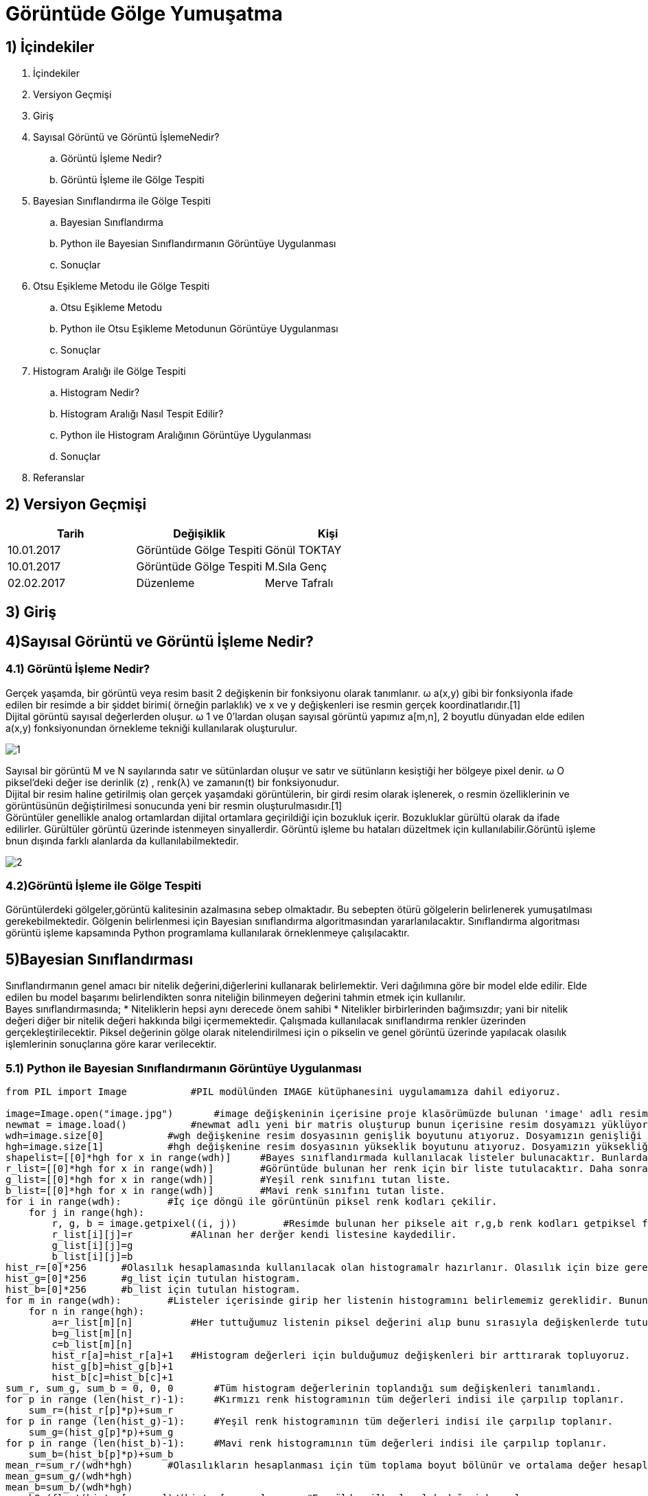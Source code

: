 = Görüntüde Gölge Yumuşatma

== 1) İçindekiler
. İçindekiler
. Versiyon Geçmişi
. Giriş
. Sayısal Görüntü ve Görüntü İşlemeNedir?
.. Görüntü İşleme Nedir?
.. Görüntü İşleme ile Gölge Tespiti
. Bayesian Sınıflandırma ile Gölge Tespiti
.. Bayesian Sınıflandırma
.. Python ile Bayesian Sınıflandırmanın Görüntüye Uygulanması
.. Sonuçlar
. Otsu Eşikleme Metodu ile Gölge Tespiti
.. Otsu Eşikleme Metodu
.. Python ile Otsu Eşikleme Metodunun Görüntüye Uygulanması
.. Sonuçlar
. Histogram Aralığı ile Gölge Tespiti
.. Histogram Nedir?
.. Histogram Aralığı Nasıl Tespit Edilir?
.. Python ile Histogram Aralığının Görüntüye Uygulanması
.. Sonuçlar
. Referanslar

== 2) Versiyon Geçmişi

|===
|Tarih|Değişiklik|Kişi

|10.01.2017
|Görüntüde Gölge Tespiti

|Gönül TOKTAY
|10.01.2017
 
|Görüntüde Gölge Tespiti
|M.Sıla Genç

|02.02.2017

|Düzenleme
|Merve Tafralı

|===

== 3) Giriş

== 4)Sayısal Görüntü ve Görüntü İşleme Nedir?

=== 4.1) Görüntü İşleme Nedir?

Gerçek yaşamda, bir görüntü veya resim basit 2 değişkenin bir fonksiyonu olarak tanımlanır. ω a(x,y) gibi bir fonksiyonla ifade edilen bir resimde a bir şiddet birimi( örneğin parlaklık) ve x ve y değişkenleri ise resmin gerçek koordinatlarıdır.[1] +
Dijital görüntü sayısal değerlerden oluşur. ω 1 ve 0’lardan oluşan sayısal görüntü yapımız a[m,n], 2 boyutlu dünyadan elde edilen a(x,y) fonksiyonundan örnekleme tekniği kullanılarak oluşturulur.

image::1.png[1]

Sayısal bir görüntü M ve N sayılarında satır ve sütünlardan oluşur ve satır ve sütünların kesiştiği her bölgeye pixel denir. ω O piksel’deki değer ise derinlik (z) , renk(λ) ve zamanın(t) bir fonksiyonudur. +
Dijital bir resim haline getirilmiş olan gerçek yaşamdaki görüntülerin, bir girdi resim olarak işlenerek, o resmin özelliklerinin ve görüntüsünün değiştirilmesi sonucunda yeni bir resmin oluşturulmasıdır.[1] +
Görüntüler genellikle analog ortamlardan dijital ortamlara geçirildiği için bozukluk içerir. Bozukluklar gürültü olarak da ifade edilirler. Gürültüler görüntü üzerinde istenmeyen sinyallerdir. Görüntü işleme bu hataları  düzeltmek için kullanılabilir.Görüntü işleme bnun dışında farklı alanlarda da kullanılabilmektedir. +

image::2.png[2]

=== 4.2)Görüntü İşleme ile Gölge Tespiti
Görüntülerdeki gölgeler,görüntü kalitesinin azalmasına sebep olmaktadır. Bu sebepten ötürü gölgelerin belirlenerek yumuşatılması gerekebilmektedir. Gölgenin belirlenmesi için Bayesian sınıflandırma algoritmasından yararlanılacaktır. Sınıflandırma algoritması görüntü işleme kapsamında Python programlama kullanılarak örneklenmeye çalışılacaktır.

== 5)Bayesian Sınıflandırması
Sınıflandırmanın genel amacı bir nitelik değerini,diğerlerini kullanarak belirlemektir. Veri dağılımına göre bir model elde edilir. Elde edilen bu model başarımı belirlendikten sonra niteliğin bilinmeyen değerini tahmin etmek için kullanılır. +
Bayes sınıflandırmasında; 
* Niteliklerin hepsi aynı derecede önem sahibi
* Nitelikler birbirlerinden bağımsızdır; yani bir nitelik değeri diğer bir nitelik değeri hakkında bilgi içermemektedir.
Çalışmada kullanılacak sınıflandırma renkler üzerinden gerçekleştirilecektir. Piksel değerinin gölge olarak nitelendirilmesi için o pikselin ve  genel görüntü üzerinde yapılacak olasılık işlemlerinin sonuçlarına göre karar verilecektir. +

=== 5.1)  Python ile Bayesian Sınıflandırmanın Görüntüye Uygulanması

[source,python]
---------------------------------------------------------------------

from PIL import Image           #PIL modülünden IMAGE kütüphanesini uygulamamıza dahil ediyoruz.

image=Image.open("image.jpg")       #image değişkeninin içerisine proje klasörümüzde bulunan 'image' adlı resim dosyasını atıyoruz.
newmat = image.load()           #newmat adlı yeni bir matris oluşturup bunun içerisine resim dosyamızı yüklüyoruz.
wdh=image.size[0]           #wgh değişkenine resim dosyasının genişlik boyutunu atıyoruz. Dosyamızın genişliği 640 piksel.
hgh=image.size[1]           #hgh değişkenine resim dosyasının yükseklik boyutunu atıyoruz. Dosyamızın yüksekliği 360 piksel.
shapelist=[[0]*hgh for x in range(wdh)]     #Bayes sınıflandırmada kullanılacak listeler bulunacaktır. Bunlardan biri de gölge piksellerinin tutulacağı shapelist olacaktır.
r_list=[[0]*hgh for x in range(wdh)]        #Görüntüde bulunan her renk için bir liste tutulacaktır. Daha sonra bu renkler karşılaştırılacaktır. Olasılıkları hepsalanıp bayes sınıflandırması yapılacaktır.
g_list=[[0]*hgh for x in range(wdh)]        #Yeşil renk sınıfını tutan liste.
b_list=[[0]*hgh for x in range(wdh)]        #Mavi renk sınıfını tutan liste.
for i in range(wdh):        #İç içe döngü ile görüntünün piksel renk kodları çekilir.
    for j in range(hgh):
        r, g, b = image.getpixel((i, j))        #Resimde bulunan her piksele ait r,g,b renk kodları getpiksel fonksiyonu ile alınır.
        r_list[i][j]=r          #Alınan her derğer kendi listesine kaydedilir.
        g_list[i][j]=g
        b_list[i][j]=b
hist_r=[0]*256      #Olasılık hesaplamasında kullanılacak olan histogramalr hazırlanır. Olasılık için bize gerekli olan frekans hesabını histogram ile gerçekleştirdiğimizden her renk kodu için ayrı bir histogram tutulacaktır.
hist_g=[0]*256      #g_list için tutulan histogram.
hist_b=[0]*256      #b_list için tutulan histogram.
for m in range(wdh):        #Listeler içerisinde girip her listenin histogramını belirlememiz gereklidir. Bunun için iç içe döngüler kullanıyoruz.
    for n in range(hgh):
        a=r_list[m][n]          #Her tuttuğumuz listenin piksel değerini alıp bunu sırasıyla değişkenlerde tutuyoruz.
        b=g_list[m][n]  
        c=b_list[m][n]
        hist_r[a]=hist_r[a]+1   #Histogram değerleri için bulduğumuz değişkenleri bir arttırarak topluyoruz.
        hist_g[b]=hist_g[b]+1
        hist_b[c]=hist_b[c]+1
sum_r, sum_g, sum_b = 0, 0, 0       #Tüm histogram değerlerinin toplandığı sum değişkenleri tanımlandı.
for p in range (len(hist_r)-1):     #Kırmızı renk histogramının tüm değerleri indisi ile çarpılıp toplanır.
    sum_r=(hist_r[p]*p)+sum_r   
for p in range (len(hist_g)-1):     #Yeşil renk histogramının tüm değerleri indisi ile çarpılıp toplanır.
    sum_g=(hist_g[p]*p)+sum_g
for p in range (len(hist_b)-1):     #Mavi renk histogramının tüm değerleri indisi ile çarpılıp toplanır.
    sum_b=(hist_b[p]*p)+sum_b
mean_r=sum_r/(wdh*hgh)      #Olasılıkların hesaplanması için tüm toplama boyut bölünür ve ortalama değer hesaplanır.
mean_g=sum_g/(wdh*hgh)
mean_b=sum_b/(wdh*hgh)
poseb2=(float(hist_r[mean_r])/(hist_r[mean_r]       #Formülden ilk olasılık değeri hesaplanır.
             +hist_g[mean_g]
             +hist_b[mean_b]))*(float(hist_g[mean_g])/(hist_r[mean_r]
             +hist_g[mean_g]+hist_b[mean_b]))*(float(hist_b[mean_b])/(hist_r[mean_r]
             +hist_g[mean_g]+hist_b[mean_b]))
for x in range(wdh):            #İkinci olasılık hesabı ve bu hesaba göre görüntünün değerinin hesaplanması için iç içe döngü oluşturuldu.
    for y in range(hgh):
        poseb1=(hist_r[r_list[x][y]]/(hist_r[r_list[x][y]]      #Formülden ikinci olasılık değeri hesaplanır.
               +hist_b[b_list[x][y]]
               +hist_g[g_list[x][y]]+0.01))*(hist_g[g_list[x][y]]/(hist_r[r_list[x][y]]
               +hist_b[b_list[x][y]]
               +hist_g[g_list[x][y]]+0.01))*(hist_b[b_list[x][y]]/(hist_r[r_list[x][y]]
               +hist_b[b_list[x][y]]
               +hist_g[g_list[x][y]]+0.01))
        if(poseb1>poseb2):          #Listeler arası ortalama değer eğer daha büyükse histogram değerlerine göre görüntünün o bölgesine beyaz renk verilir.
            shapelist[x][y]=1
            newmat[x,y]=(255,255,255)
        else:           #Değilse siyah renk atılır.
            shapelist[x][y]=0
            newmat[x,y]=(0,0,0)
image.save("bayes.bmp")     #Görüntünün son hali proje klasörüne kaydedilir.
---------------------------------------------------------------------

== 6)OTSU EŞİKLEME

Siyah beyaz görüntüler görüntü üzerinde belirli dizilerin ya da şekillerin arandığı uygulamalarda işlem yükünü hafifletmek veya görüntü üzerinde mantıksal işlemleri hızlandırmak için kullanılırlar. Adını metodu geliştiren Nobuyuki Otsu’dan almıştır. Normalde bir gri görüntüyü ikili biçime çevirmek için izlenecek yöntem oldukça basittir. Bir eşik değeri belirlenir ve bu eşik değerin üzerindeki renkler beyaza, altındaki renkler siyaha dönüştürülür. Ancak tüm görüntüler aynı niteliklere sahip değildir. Sabit bir eşik değeri tüm görüntüler üzerinde kabul edilebilir sonuçlar üretemeyebilir. Dolayısıyla eşik değerin, resmin renk dağılımına uygun olarak belirlenmesini sağlayacak bir yönteme ihtiyaç duyulur. +

Otsu metodu, gri seviye görüntüler üzerinde uygulanabilen bir eşik tespit yöntemidir. Gri tonlarda olan bir görüntü 0-255 arasında seçilecek olan bir T eşik değerine göre siyah beyaz görüntü oluşturulur. Bu işlem kısaca şu şekilde gösterilir: +

image::3.png[3]

Önemli olan nokta T değerinin doğru seçilmesidir. T değeri olması gerekenden büyük seçilirse, oluşturulacak olan yeni görüntüde gereğinden fazla beyaz piksel oluşacaktır. Küçük seçilirse de siyah pikseller fazla olmuş olacaktır.Seçilecek olan eşit değeri deneme yoluyla binlerce piksel için mümkün olmamaktadır. Bunun üzerine kullanılacak olan görüntü için eşik değerini hesaplayan algoritma Nobuyuki Otsu tarafından geliştirilmiştir. Geliştirilen otsu metodu eşik değerini görüntü üzerinden hesaplamaktadır. +

Gri tonlu görüntüler üzerinde çalışmakta olduğunu belirtmiştik. Sadece renklerin görüntü üzerinde kaçar defa bulunduğuna bakarak hesaplamaları yapar. Bu yüzden önce görüntünün renk histogramı hesaplanır ve tüm işlemler histogram dizisi üzerinde yapılır. +

*Histogram*: Bir resimdeki renk değerlerinin sayılarını gösteren grafiktir. +

Otsu metodu kullanılırken görüntünün arka plan ve ön plan olmak üzere 2 renk sınıfı olduğu düşünülür. Bütün eşik değerleri için renk sınıflarının varyans hesaplaması yapılır. Varyans değerinin en küçük olmasını sağlayan değer, optimum eşik değeri olarak kabul edilir. Amaç iki sınıf arasındaki varyans değerinin maximum olmasını sağlayacak değerin bulunmasıdır. +

*Varyans*: Dizi elemanlarının dizi ortalamasına olan uzaklıklarının karelerinin ortalamasıdır. Bu değer; dizi içinde var olan elemanların ortalamaya ne kadar yakın olduklarını gösterir. Varyans hesaplama formülü: +

image::4.png[4]

Verilen formülde Pr{Xi}  ifadesi Xi değerinin gelme olaslığıdır.  Düzgün dağılımlı N boyutlu dizi için bu değer 1/N dir.  MxN lik görüntü için ise bu değer; histogram dizisi hesaplandıktan sonra i tonunun gelme olasılığı histogram[i]/(MxN )’dir. +
Sınıflar arası varyans; +

image::5.png[5]

Formülü ile hesaplanır. +
W değişkenleri→ sınıf yoğunlukları	µ değişkenleri→ağırlıklı sınıf ortalamaları +
olarak ifade edilmektedir. +

image::6.png[6]

X(i) nin i. Renk seviyesi yukarıdaki formüllerle hesaplanmaktadır. +
Anlaşılır olması açısından aşağıdaki örneği inceleyelim: +

image::7.png[7]

Yanda gösterilmiş olan şekilde gri tonlamaları olan bir görüntünün 6 kısımdan oluşturulmuş histogramı bulunmaktadır. +

image::8.png[Resim 8]

Arka plan renk sınıfının değerleri hesaplanacaktır:

image::9.png[9]

image::10.png[10]

Aynı işlem ön plan renk sınıfı için tekrarlanır:

image::11.png[11]

Elde edilen değerler sonucu sınıf varyansı:

image::12.png[12]

=== 6.2)Python ile Otsu Yönteminin Uygulama Örneği

[source,python]
---------------------------------------------------------------------

from PIL import Image           #PIL modülünden IMAGE kütüphanesini uygulamamıza dahil ediyoruz.
image=Image.open("image.jpg")       #image değişkeninin içerisine proje klasörümüzde bulunan 'image' adlı resim dosyasını atıyoruz.
newmat = image.load()           #newmat adlı yeni bir matris oluşturup bunun içerisine resim dosyamızı yüklüyoruz.
wdh=image.size[0]           #wgh değişkenine resim dosyasının genişlik boyutunu atıyoruz. Dosyamızın genişliği 640 piksel.
hgh=image.size[1]           #hgh değişkenine resim dosyasının yükseklik boyutunu atıyoruz. Dosyamızın yüksekliği 360 piksel
graylist=[[0]*hgh for x in range(wdh)]  #graylist adında tanımladığımız matrisin boyutunu yukarıda aldığımız resim dosyamızın genişlik ve yükseklik değerlerine göre belirliyoruz.

for x in range(wdh):        #Otsu metodu gri seviye görüntüler üzerinde çalıştığı için resim dosyamızı gri tonlarına çevirmek için iç içe döngü ile matrise çekiyoruz. Böylece her bir piksel birer matris elemanı olacaktır. 
    for y in range(hgh):
        r, g, b = image.getpixel((x, y))        #Her pikselde birer r(kırmızı),g(yeşil),b(mavi) değeri bulunmaktadır. Bunlar o piksele renk veren kodlardır. Öncelikle 'getpixel' fonksiyonu ile bu değerleri r,g,b değişkenlerine atıyoruz. 
        gray=(int)((r*0.2126)+(g*0.7152)+(b*0.0722))        #Resimizi gri yapacak olan sayısal değeri elde etmek için, insan gözünün gama ışınlarını algılama oranlarına göre oluşturulan formül ile aldığımız katsayıları r,g,b değişkenleriyle çarpıp topluyoruz. Böylece resimdeki her piksel için ayrı bir gri renk tonu elde etmiş oluyoruz.
        graylist[x][y]=gray         #graylist matrisinin her elemanına ağırlık toplama yöntemi ile bulduğumuz gri değerini kaydediyoruz.
        newmat[x,y]=(gray,gray,gray)            #Resim dosyasını yüklediğimiz matrisin tüm elemanlarına(piksellerine) ağırlık toplama yöntemine göre bulduğumuz gri renk kodunu atıyoruz. Böylece resmin her pikseli renk tonuna göre gri rengini almış olacaktır. Burada kırmızı, yeşil, mavi renk tonlarının hepsine aynı değeri atıyoruz. Bu yöntem gri rengini elde etmemizi sağlıyor.
image.save("new.bmp")       #Artık gri tonlarında olan resmi proje dosyasının içine .bmp uzantılı olarak kaydediyoruz.

def histogram(image):       #Histogram fonksiyonunu renklerin görüntü üzerindeki sayısını bulmak için kullanacağız. Bu metod bir image parametresi ile çalışmaktadır.
    width = image.size[0]       #Parametre olarak aldığımız image dosyasının ilk elemanı olan genişlik boyutunu 'width' değişkenine atıyoruz.
    height = image.size[1]      #Parametre olarak aldığımız image dosyasının ikinci elemanı olan yükseklik boyutunu 'height' değişkenine atıyoruz.
    histogram=[0]*256            #histogram adında bir matris tanımlıyoruz. Bu matris renk sayılarını tutacağımız grafiktir.
    for x in range(height):     #Görüntünün tüm piksellerini yani matrisimizin elemanlarını dolaşmak için genişlik ve yükseklik değerleriyle iç içe döngü kullanıyoruz.
        for y in range(width):
            a,b,c=image.getpixel((y,x))     #image değişkeninin her pikselinde bulunan sayısal değerleri çekip a,b,c değişkenine atıyoruz. Burada gelen değer örnek olarak :(200,200,200) şeklindedir. Çünkü ağırlık toplama yönteminden sonra her pikselde aynı sayısal değer yani aynı tonlar bulunuyordu.
            histogram[a]=histogram[a]+1       #Bulduğumuz üç değerden herhangi birini kullanarak histogramda topladığımız renk sayısını bir arttırıyoruz.
    return histogram     #Geri dönüş değeri olan histogramda iç içe döngülerin sonucunda resmin üzerinde bulunan her pikseldeki renk tonunu ayrı ayrı tutmuş olduk.

def Otsu(image):       #Otsu algoritmasını kullancağımız fonksiyon. 'otsu_thrd' adlı metodumuz image parametresi ile çalıştırılmaktadır.
    hist=histogram(image)       #Otsu metodunun en önemli özelliği olan histogram yani renk sayısını bulmak için ilk olarak parametremiz olan 'image' değişkenini histogram fonksiyonuna gönderiyoruz. Geri dönen matris değerini 'hist' adında bir matrise atıyoruz.
    sum_all=0           #'sum_all' adlı değişkenini toplam indis sayısını tutmak için tanımladık. İlk değer olarak '0' atadık.
    
    for t in range(256):    #Histogramdan gelen matris indislerindeki toplam değeri almak için döngü oluşturuyoruz.
        sum_all+=t*hist[t]
        
    sum_back = 0    #Kendisi ve kendisinden önceki indisteki elemanların değerler toplamını tutacak değişken.
    w_back = 0      #Bulduğumuz eşik değerinden önceki değerler için weight değerini tutacak değişken.
    w_fore = 0       #Bulduğumuz eşik değerinden sonraki değerler için weight değerini tutacak değişken.
    mean_back = 0   #Bulduğumuz eşik değerinden önceki değerler için mean değerini tutacak değişken.
    mean_fore = 0   #Bulduğumuz eşik değerinden sonraki değerler için mean değerini tutacak değişken.
    var_max = 0       #Histogram elemanları arasındaki en yüksek varyans değerini tutacak değişken.
    var_between = 0     #Histogramdaki her renk tonu için sınıflar arası varyans değerini tutacak değişken.
    threshold = 0      #Threshold işlemini yapacak olan yani otsu metodunun asıl amacı olan eşik değerini tutacak değişken.
    
    total = image.size[0]*image.size[1]     #'total' değişkeninde görüntünün genişlik*yükseklik değerleri yani toplam alanı bulunmaktadır.
    for t in range(256):    #Histogram üzerindeki tüm değerleri ulaşmak için döngü oluşturuyoruz.
        w_back += hist[t]   #Eşik değerinden önceki tüm değerleri sırasıyla 'w_back' değişkeninde topluyoruz.
        if (w_back == 0):   #Mean değerini hesaplarken paydada kullancağımız 'w_back' değerinin 0 olması durumunu kontrol ediyoruz. 0 ise döngüde sıradaki değer ile devam edilir.
            continue
        
        w_fore = total - w_back     #Eşik değerinden sonraki weight değerleri bulmak için toplam değerinden bulduğumuz önceki weight değerlerini çıkarıyoruz.
        
        if (w_fore == 0) :  #Mean değerini hesaplarken paydada kullancağımız 'w_fore' değerinin 0 olması durumunu kontrol ediyoruz. 0 ise döngüde sıradaki değer ile devam edilir.
            continue
        
        sum_back += t * hist[t]      #Histogramda kendisi ve kendisinden önceki tüm elemanları indisleri ile çarparak topluyoruz.
        mean_back = sum_back / w_back       #Histogramda kendisinden önce bulunan toplam değerleri kendisinden önceki weight değerlerine bölerek her indis için kendisinden önceki mean değerini hesaplıyoruz.
        mean_fore = (sum_all - sum_back) / w_fore     #Histogramda kendisinden sonra bulunan toplam değerleri kendisinden sonraki weight değerlerine bölerek her indis için kendisinden sonraki mean değerini hesaplıyoruz.  
        var_between = w_back * w_fore * (mean_back - mean_fore)**2      #Varyans formülünü kullanarak histogramdaki her eleman için renk tonları arasında varyans hesaplaması yapıyoruz.
        
        if (var_between > var_max):   #Burada amacımız büyük ama en ideal eşik değerini bulmak. Bu yüzden sınıflar arası yani histogramda elemanlarımız arasındaki renk tonlarının varyans değerini hesaplamıştık. Bu yüzden en yüksek varyans değerine sahip olan elemanı bulup bulmadığımızı kontrol ediyoruz.
            var_max = var_between  #Bulduğumuz varyans değeri en yüksek ise 'var_max' değişkeninde saklıyoruz.
            threshold = t       #En yüksek varyansa sahip olan histogram elemanının indisini de eşik değerimiz olarak 'threshold' değişkenine atıyoruz.
    return threshold        #Fonksiyon sonuç olarak ideal bir eşik değeri bulup geri göndermiş olacaktır.

im=Image.open("new.bmp")    #Daha önce kullandığımız griye çevirdiğimiz resim dosyamızı tekrar açıyoruz.
otsu_th=Otsu(im)       #Açtığımız resim dosyasının eşik değerini bulmak için Otsu fonksiyonuna gönderiyoruz. Geri dönen değerimizi 'otsu_th' değişkenine atıyoruz.
otsu_im=im.load()       #Açtığımız resim dosyasını 'otsu_im' matrsine yüklüyoruz.
print otsu_th       #Dönen eşik değerini görmek için ekrana yazdırıyoruz.
for x in range (wdh):   #İç içe döngü ile en başta kullandığımız 'graylist' üzerindeki tüm elemanlara ulaşıyoruz ve her eleman için kontrol gerçekleştiriyoruz.
    for y in range (hgh):
        if graylist[x][y]<otsu_th:  #Eğer elemanın değeri bulduğumuz eşik değerinden küçük ise resmimizi yüklediğimiz 'otsu_im' matrisinin elemanına renk kodu olarak siyah(0,0,0) değerini atıyoruz.
            otsu_im[x,y]=(0,0,0)
        if graylist[x][y]>otsu_th:  #Eğer elemanın değeri bulduğumuz eşik değerinden büyük ise resmimizi yüklediğimiz 'otsu_im' matrisinin elemanına renk kodu olarak beyaz(255,255,255) değerini atıyoruz.
            otsu_im[x,y]=(255,255,255)
im.save("new2.bmp")     #Otsu algoritması işlenen görüntümüzü projemizin bulunduğu dizine kaydediyoruz.
im.show()       #show fonksiyonu ile görüntüyü ekrana getiriyoruz.

---------------------------------------------------------------------

== 7)Histogram Dengeleme/Eşitleme ile Gölge Tespiti

=== 7.1) Histogram Nedir?

Matematiksel olarak histogram; gruplandırılmış bir veri dağılımının sütun grafiğiyle gösterimidir. Görüntüde ise her piksel seviyesini gösteren bir ölçüttür. Histogram grafiklerine bakılarak bir görüntüde parlaklık durumu veya görüntünün tonlamaları hakkında bilgi edinilebilmektedir. Aşağıda görüntüler ve histogram grafiklerinin örnekleri yer almaktadır. +

image::18.png[re]

image::14.png[14]

Tabloların yatay ekseni gri değer aralıklarını düşey eksenler ise bu aralıklardaki piksel sayısını göstermektedir. 

=== 7.2)Histogram Dengeleme

Bir görüntüdeki renk değerlerinin belli bir yerde kümelenmiş olmasından kaynaklanan, renk dağılımı bozukluğunu gidermek için kullanılan bir yöntemdir. 
Histogram matematiksel olarak aşağıdaki şekilde gösterilebilir.
→h(rk )=nk 

rk : k’nıncı parlaklık değeri 
nk : k nıncı parlaklık değerinin görüntüdeki sayısı

image::15.png[r15]

8-bit parlaklıklı görüntüde 256 gri seviye vardır. Örnek olarak tüm değerler ilk 100 değerde toplanırsa renkleri fark etmek zorlaşmaktadır. +
Dönüştürülmüş ve orjinal olan histogramlar grafiklerde görüldüğü üzere olasılık yoğnluğu olarakta gösterilebilmektedir. +

image::16.png[r16]

Görüntü histogramı incelendiğinde ani artışlar ton grup aralıkları olarak ifade edilebilmektedir. Görüntüde var olabilen bu kısımlar gölge olarak belirlenerek gerekli işlemler yapılabilmektedir. +

Sayısal görüntü işlemede en basit ve en çok kullanılan araçlardan birisi gri seviyesi histogramıdır. Bu fonksiyon  görüntünün gri seviyesi içeriği hakkında bilgiler elde edilmesini sağlar. Histogramdan elde edilebilecek bazı bilgiler: +

* Koyu bir görüntünün histogram grafiğinin düşük gri seviye bölgesine yığılacağı açıktır.

* Parlak (Açık renk) düzgün bir görüntünün histogram grafiğinin büyük gri seviye bölgesine yığılacağı açıktır.

* Eğer histogram bir bölgeye yığılmış ise ( yani gri sviye ekseninin belirli bir bölgesine) bu görüntünün kontrastı kötüdür denir.

* İyi kontraslı bir resmin histogram grafiği tüm gri seviye değerlerine eşit yayılmış olduğunu açıklar.

Görüntüdeki gölgenin yumuşatılması için gerçekleştirilecek işlemler bu işlemlerle benzerlik göstermektedir. Yani  gölge olarak belirlenen bölgenin yani piksellerin renk değerlerinin görüntünün geneline uyarlanmasıdır.

=== 7.3) Histogram Eşitleme

İdeal olarak Histogram eşitleme; Giriş histogramını, her gri seviyesinde eşit piksel sayısına sahip bir histograma dönüştürme işlemi gibi düşünülebilir. Bu pratikte mümkün değildir. Bu yöntem histogramı dar olan resimler ya da resim içindeki bölgeler için daha iyi sonuç verir. Yani Histogram eşitleme renk değerleri düzgün dağılımlı olmayan resimler için uygun bir görüntü iyileştirme metodudur. Resmin tümüne uygulanabileceği gibi sadece belli bir bölgesine de uygulanabilir. Tüm resme uygulanırsa global histogram eşitleme, resmin belli bir bölgesine uygulandığında ise lokal histogram eşitleme adını alır. +

Histogram eşitlemenin özeti olarak; +

image::15.png[r3]

Bu formülü uygulama adımlarına dökecek olursak; +
. Resmin histogramı bulunur (her gri seviye için piksel sayısı grafiği).

. Histogramdan yararlanılarak kümülatif histogram bulunur. Kümülatif histogram, histogramın her değerinin kendisinden öncekiler ve kendisinin toplamı ile elde edilen değerleri içeren büyüklüktür. 

. Kümülatif histogram değerleri normalize edilip (toplam piksel sayısına bölünerek), yeni resimde olmasını istediğimiz max. renk değerleri ile çarpılır, çıkan değer tam sayıya yuvarlatılır. Böylelikle yeni gri seviye değerleri elde edilmiş olur.

 . Eski (Orijinal) gri seviye değerleri ile; 3.adımda elde edilen gri seviye değerleri biribirine karşılık düşürülür ve yeni histogram grafiği çizilir.

*n*: giriş görüntüsündeki toplam piksel sayısı (n0+n1+…….+nL-1 = n) +
*nj (nk )*: j. gri seviyedeki piksel sayısı +
*L*: mümkün olan (veya istenilen) toplam gri seviye sayısı( 8 bit renk derinliğinde 255 v.b) +
*sk* : Daha iyi kontraslı bir görüntü elde etmek için gri seviye dönüşüm değeri. +
Amaç; imgedeki düşük görünürlüğü iyileştirmektir. +

=== 7.4) Python ile Histogram Dengelemenin Görüntüye Uygulanması

[source,python]
---------------------------------------------------------------------
import numpy as np      

#numpy kütüphanesi eklenmiştir.

import pylab as plt     

# Ekrana grafik olarak çizdirmemizi sağlayacak pylab kütüphanesinden plt modülü eklenmiştir.

import matplotlib.image as mpimg   

#Görüntünün çok yönlü numpy dizisi olarak alınmasını sağlayacağımız mpimg modülü eklenmiştir.


def imhist(im):         

#imhist fonksiyonu ile parametre olarak gönderilen görüntünün renk histogramı hesaplanır.

    m, n = im.shape    
    
    #Görüntünün numpy dizisi olarak boyutu m,n değişkenlerine atanır.
    
    h = [0.0] * 256     
    
    #Histogram değerlerini tutacak h adında 256 elemanlık bir matris tanımlanır.
    
    for i in range(m):      
    
    #Görüntünün boyutu değerince oluşturulan iç içe döngüler ile görüntü üzerinde dolaşılır.
    
        for j in range(n):
            h[im[i, j]]+=1      
            
            #Görüntünün tüm piksel değerleri için histogram bir arttırılarak histogram matrisi bulunur.
            
    return np.array(h)/(m*n)        
    
    #Bulunan histogram değerleri numpy dizisine dönüştürülür ve görüntünün büyüklüğüne bölünür. Böylece ilk adım olan renk aralıklarını toplam boyuta bölerek renk frekansları bulma işlemi gerçekleştirilir.

def cumsum(h):      

#Kümülatif olarak tüm histogram değerleri toplanır.

    return [sum(h[:i+1]) for i in range(len(h))]

def histeq(im):     

#Histogram eşitleme işlemini yapacağımız fonksiyonumuz resim parametresi ile çalışmaktadır.

    h = imhist(im)      
    
    #Gelen resmin histogram tablosu çıkarılır.
    
    cdf = np.array(cumsum(h))       
    
    #Kümülatif dağılım fonksiyonu hesaplanır ve numpy dizisine dönüştürülür.
    
    sk = np.uint8(255 * cdf)    
    
    #Kümülatif dağılım fonksiyonu değerleri kullanılarak görüntünün değerleri 0-255 arasına çekilir yani normalize bir gri değer elde edilir.
    s1, s2 = im.shape      
    
    #Görüntünün boyutları alınır.
    
    new_im = np.zeros_like(im)       
    
    #Yeni görüntü için 0'lık bir np dizisi oluşturulmuştur.
    
    for i in range(0, s1):      
    
    #Görüntü boyutu değerince iç içe döngü oluşturulur.
    
        for j in range(0, s2):
            new_im[i, j] = sk[im[i, j]]     
            
            #Görüntüden alınan piksel değerleri ile Kümülatif dağılım fonksiyonundan aldığımız değerleri eşleyerek yeni görüntünün piksel değerlerini elde ediyoruz.
            
    return new_im       
    
    #Elde edilen görüntü geri gönderilir.
    

img = np.uint8(mpimg.imread('image.png')*255.0)    

#İlk olarak png formatındaki görüntümüzü matris biçiminde 0-255 değerleri arasına indirgeyerek matris olarak okuyoruz.#Okuduğumuz görüntüyü griye çevirme işlemi için kullanılan katsayılar ile çarparak görüntüyü griye çeviriyoruz.Ve çevirme işleminden sonra görüntü tekrar normalize olarak 0-255 değerleri arasına çekilir.

img = np.uint8((0.2126* img[:,:,0]) + \
          np.uint8(0.7152 * img[:,:,1]) +\
             np.uint8(0.0722 * img[:,:,2]))

new_img = histeq(img)      

#Görüntüyü histeq fonksiyonuna göndererek histogramları eşitlenmiş halini elde ediyoruz. 

#Son olarak bu görüntüleri ekrana çizdiriyoruz.

plt.subplot(121)        

#plt modülünden subplot fonksiyonu ile görüntünün durması gereken noktayı seçiyoruz.

plt.imshow(img)         

#imshow ile çizdirilecek görüntü gösterilir.

plt.title('Orjinal Resim')      

#Yazılacak olan başlık belirlenir.

plt.set_cmap('gray')        

#Görüntülerin gri düzeyinde gösterilmesini sağlar.


plt.subplot(122)
plt.imshow(new_img)
plt.title('Histogram Esikleme Yapilan Resim')
plt.set_cmap('gray')
plt.show()



---------------------------------------------------------------------
== 8)Referanslar
. İlkin Sümeyya,Tez Çalışması
. http://www.labbookpages.co.uk/software/imgProc/otsuThreshold.html#examples
. http://hbnotlar.com/2014/02/28/otsu-algoritmasi/
. http://yzgrafik.ege.edu.tr/~tekrei/dosyalar/sunum/gi.pdf   [5]http://www.yildiz.edu.tr/~bayram/sgi/saygi.htm     
. https://tr.wikipedia.org/wiki/G%C3%B6r%C3%BCnt%C3%BC_i%C5%9Fleme
. https://tr.wikipedia.org/wiki/G%C3%B6lge   
. http://kodcu.com/2014/05/naive-bayes-siniflandirma-algoritmasi/ 
. https://tr.wikipedia.org/wiki/Naive_Bayes_s%C4%B1n%C4%B1fland%C4%B1r%C4%B1c%C4%B1 
. http://web.firat.edu.tr/iaydin/bmu357/bmu_357_bolum2.pdf 
. http://www.riskonomi.com/wp/?p=1966 
